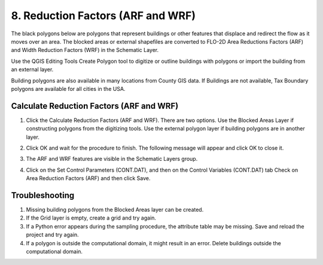 .. _reduction_factors:

8. Reduction Factors (ARF and WRF)
==========================================

.. image:: ../../img/gridtools/Area-and-Width-Reduction-Factor-Buildings/Area003.png

The black polygons below are polygons that represent buildings or other features that displace and
redirect the flow as it moves over an area.  The blocked areas or external shapefiles are converted
to FLO-2D Area Reductions Factors (ARF) and Width Reduction Factors (WRF) in the Schematic Layer.

Use the QGIS Editing Tools Create Polygon tool to digitize or outline buildings with polygons or
import the building from an external layer.

Building polygons are also available in many locations from County GIS data.
If Buildings are not available, Tax Boundary polygons are available for all cities in the USA.

.. image:: ../../img/gridtools/Area-and-Width-Reduction-Factor-Buildings/Area002.png


Calculate Reduction Factors (ARF and WRF)
------------------------------------------

.. image:: ../../img/gridtools/Area-and-Width-Reduction-Factor-Buildings/Area003.png

1. Click the Calculate Reduction Factors (ARF and WRF).
   There are two options.
   Use the Blocked Areas Layer if constructing polygons from the digitizing tools.
   Use the external polygon layer if building polygons are in another layer.

.. image:: ../../img/gridtools/Area-and-Width-Reduction-Factor-Buildings/Area004.png

2. Click OK and wait for the procedure to finish.
   The following message will appear and click OK to close it.

.. image:: ../../img/gridtools/Area-and-Width-Reduction-Factor-Buildings/Area005.png

3. The ARF and WRF features
   are visible in the Schematic Layers group.

.. image:: ../../img/gridtools/Area-and-Width-Reduction-Factor-Buildings/Area006.png

4. Click on the Set Control Parameters (CONT.DAT), and then on the Control Variables (CONT.DAT) tab Check on Area Reduction Factors (ARF) and then click
   Save.

.. image:: ../../img/gridtools/Area-and-Width-Reduction-Factor-Buildings/Area007.png

Troubleshooting
---------------

1. Missing building polygons from the
   Blocked Areas layer can be created.

2. If the Grid layer is empty,
   create a grid and try again.

3. If a Python error appears during the sampling procedure, the attribute table may be missing.
   Save and reload the project and try again.

4. If a polygon is outside the computational domain, it might result in an error.
   Delete buildings outside the computational domain.
